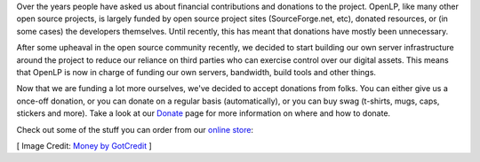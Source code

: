 .. title: Contributing to OpenLP Financially
.. slug: 2015/11/15/contributing-to-openlp-financially
.. date: 2015-11-15 12:00:00 UTC
.. tags:
.. category:
.. link:
.. description:
.. type: text
.. previewimage: /cover-images/contributing-to-openlp-financially.jpg

Over the years people have asked us about financial contributions and donations to the project. OpenLP, like many other
open source projects, is largely funded by open source project sites (SourceForge.net, etc), donated resources, or (in
some cases) the developers themselves. Until recently, this has meant that donations have mostly been unnecessary.

After some upheaval in the open source community recently, we decided to start building our own server infrastructure
around the project to reduce our reliance on third parties who can exercise control over our digital assets. This
means that OpenLP is now in charge of funding our own servers, bandwidth, build tools and other things.

Now that we are funding a lot more ourselves, we've decided to accept donations from folks. You can either give us a
once-off donation, or you can donate on a regular basis (automatically), or you can buy swag (t-shirts, mugs, caps,
stickers and more). Take a look at our `Donate`_ page for more information on where and how to donate.

.. raw:: html

    <hr>

Check out some of the stuff you can order from our `online store`_:

.. raw:: html

    <div class="row">
        <div class="col-xs-12 col-sm-6 col-md-4 col-lg-3">
            <a href="https://www.zazzle.com/openlp_mens_basic_t_shirt-235468873992673020"><img src="//rlv.zcache.com/svc/view?rlvnet=1&realview=113483422920275979&design=5923b48c-7afd-496f-8fdc-719da898c235&style=basic_tshirt&size=a_l&color=white&max_dim=512&hide=bleed%2Csafe%2CvisibleMask&r=1447358166963"></a>
        </div>
        <div class="col-xs-12 col-sm-6 col-md-4 col-lg-3">
            <a href="https://www.zazzle.com/openlp_ladies_baby_blue_t_shirt-235472386823918108"><img src="//rlv.zcache.com/svc/view?rlvnet=1&realview=113854201093837123&design=997b6ecb-c26e-4222-bf9d-dc491c9c369e&style=ladies_casual_ringer_tshirt&size=a_l&color=babybluenavy&max_dim=512&hide=bleed%2Csafe%2CvisibleMask&r=1447358172642"></a>
        </div>
        <div class="col-xs-12 col-sm-6 col-md-4 col-lg-3">
            <a href="https://www.zazzle.com/openlp_girls_hoodie-235572896428765501"><img src="//rlv.zcache.com/openlp_girls_hoodie-rac92d40542fa483a916f4f19f24f830f_wi1mf_512.jpg"></a>
        </div>
        <div class="col-xs-12 col-sm-6 col-md-4 col-lg-3">
            <a href="https://www.zazzle.com/openlp_usb_flash_drive_16gb_swivel_usb_2_0_flash_drive-256736355735916624"><img src="//rlv.zcache.com/svc/view?realview=113720107861417526&design=16661e49-b71c-4db7-af17-7f5faa2052aa&rlvnet=1&clipcolor=silver&bodycolor=black&speed=usb2&max_dim=512&hide=bleed%2Csafe%2CvisibleMask&r=1447358198838"></a>
        </div>
    </div>
    <hr>

[ Image Credit: `Money by GotCredit`_ ]

.. _Donate: https://openlp.org/donate
.. _online store: https://www.zazzle.com/openlp
.. _Money by GotCredit: https://www.flickr.com/photos/jakerust/16801498716/
